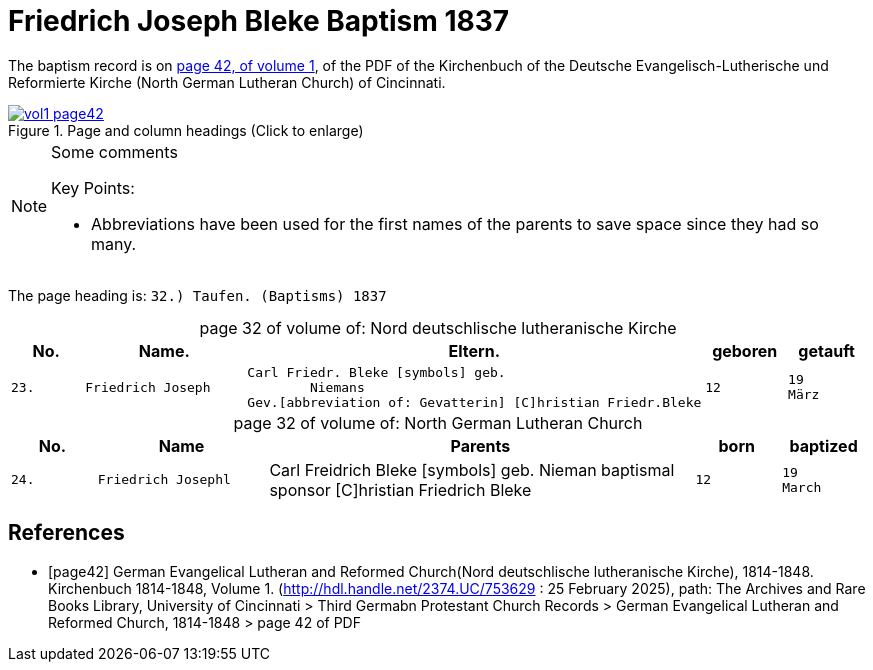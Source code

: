 = Friedrich Joseph Bleke Baptism 1837
:page-role: doc-width

The baptism record is on <<page42, page 42, of volume 1>>, of the PDF of the Kirchenbuch of the
Deutsche Evangelisch-Lutherische und Reformierte Kirche (North German Lutheran Church) of Cincinnati.

image::vol1-page42.jpg[align=left,title="Page and column headings (Click to enlarge)",link=self]

[NOTE]
.Some comments
====
Key Points:

* Abbreviations have been used for the first names of the parents to save space
since they had so many. 
====

The page heading is: `32.) Taufen. (Baptisms)          1837`

[caption="page 32 of volume of: "]
.Nord deutschlische lutheranische Kirche
[cols="1,2,5,1,1"]
|===
|No.|Name.|Eltern.|geboren|getauft

m|23. l|Friedrich Joseph l|Carl Friedr. Bleke [symbols] geb.
        Niemans
Gev.[abbreviation of: Gevatterin] [C]hristian Friedr.Bleke l|12 l|19 
März
|===

[caption="page 32 of volume of: "]
.North German Lutheran Church
[cols="1,2,5,1,1"]
|===
|No.|Name|Parents|born|baptized

m|24. l|Friedrich Josephl|Carl Freidrich Bleke [symbols] geb.
        Nieman
baptismal sponsor [C]hristian Friedrich Bleke l|12 l|19 
March
|===


[bibliography]
== References

* [[[page42]]] German Evangelical Lutheran and Reformed Church(Nord deutschlische lutheranische Kirche), 1814-1848. Kirchenbuch 1814-1848, Volume 1.
(http://hdl.handle.net/2374.UC/753629 : 25 February 2025), path: The Archives and Rare Books Library, University of Cincinnati > Third Germabn Protestant Church Records >
German Evangelical Lutheran and Reformed Church, 1814-1848 >  page 42 of PDF
